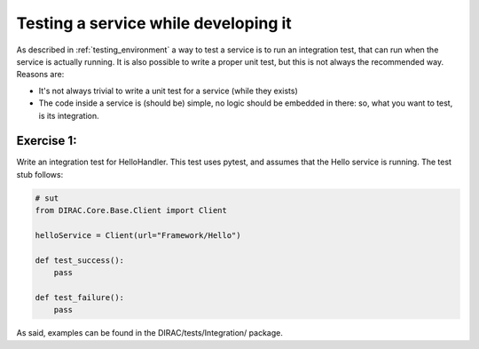 .. _testing_services:

=====================================
Testing a service while developing it
=====================================

As described in :ref:`testing_environment` a way to test a service is to run an integration test, that can run when the service is actually running. It is also possible to write a proper unit test, but this is not always the recommended way. Reasons are:

* It's not always trivial to write a unit test for a service (while they exists)
* The code inside a service is (should be) simple, no logic should be embedded in there: so, what you want to test, is its integration.

Exercise 1:
-----------

Write an integration test for HelloHandler. This test uses pytest, and assumes that the Hello service is running. The test stub follows:

.. code-block:: python

   # sut
   from DIRAC.Core.Base.Client import Client

   helloService = Client(url="Framework/Hello")

   def test_success():
       pass

   def test_failure():
       pass

As said, examples can be found in the DIRAC/tests/Integration/ package.
